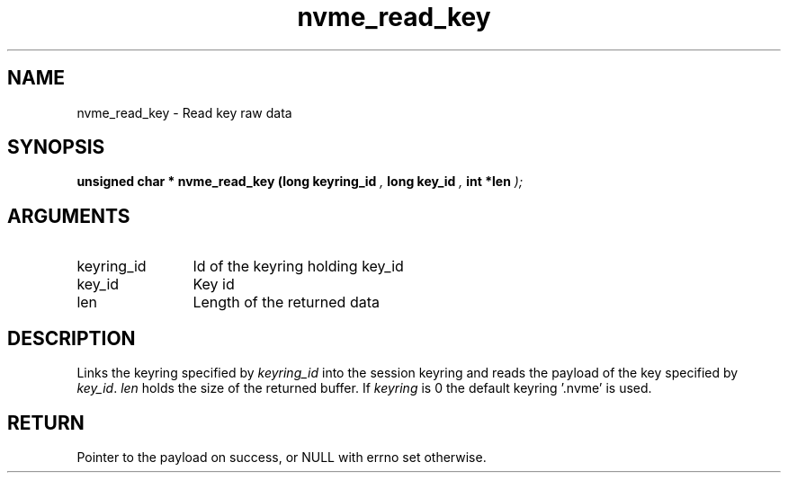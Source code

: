 .TH "nvme_read_key" 9 "nvme_read_key" "October 2024" "libnvme API manual" LINUX
.SH NAME
nvme_read_key \- Read key raw data
.SH SYNOPSIS
.B "unsigned char *" nvme_read_key
.BI "(long keyring_id "  ","
.BI "long key_id "  ","
.BI "int *len "  ");"
.SH ARGUMENTS
.IP "keyring_id" 12
Id of the keyring holding key_id
.IP "key_id" 12
Key id
.IP "len" 12
Length of the returned data
.SH "DESCRIPTION"
Links the keyring specified by \fIkeyring_id\fP into the session
keyring and reads the payload of the key specified by \fIkey_id\fP.
\fIlen\fP holds the size of the returned buffer.
If \fIkeyring\fP is 0 the default keyring '.nvme' is used.
.SH "RETURN"
Pointer to the payload on success,
or NULL with errno set otherwise.
